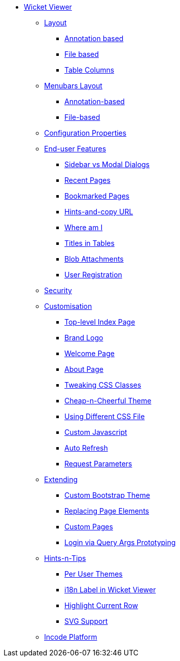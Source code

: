 * xref:vw:ROOT:about.adoc[Wicket Viewer]

** xref:vw:ROOT:layout.adoc[Layout]
*** xref:vw:ROOT:layout/annotation-based.adoc[Annotation based]
*** xref:vw:ROOT:layout/file-based.adoc[File based]
*** xref:vw:ROOT:layout/table-columns.adoc[Table Columns]



** xref:vw:ROOT:menubars-layout.adoc[Menubars Layout]
*** xref:vw:ROOT:menubars-layout/annotation-based.adoc[Annotation-based]
*** xref:vw:ROOT:menubars-layout/file-based.adoc[File-based]



** xref:vw:ROOT:configuration-properties.adoc[Configuration Properties]



** xref:vw:ROOT:features.adoc[End-user Features]
*** xref:vw:ROOT:features/sidebar-vs-modal-dialogs.adoc[Sidebar vs Modal Dialogs]
*** xref:vw:ROOT:features/recent-pages.adoc[Recent Pages]
*** xref:vw:ROOT:features/bookmarked-pages.adoc[Bookmarked Pages]
*** xref:vw:ROOT:features/hints-and-copy-url.adoc[Hints-and-copy URL]
*** xref:vw:ROOT:features/where-am-i.adoc[Where am I]
*** xref:vw:ROOT:features/titles-in-tables.adoc[Titles in Tables]
*** xref:vw:ROOT:features/blob-attachments.adoc[Blob Attachments]
*** xref:vw:ROOT:features/user-registration.adoc[User Registration]


** xref:vw:ROOT:security.adoc[Security]


** xref:vw:ROOT:customisation.adoc[Customisation]
*** xref:vw:ROOT:customisation/top-level-index-page.adoc[Top-level Index Page]
*** xref:vw:ROOT:customisation/brand-logo.adoc[Brand Logo]
*** xref:vw:ROOT:customisation/welcome-page.adoc[Welcome Page]
*** xref:vw:ROOT:customisation/about-page.adoc[About Page]
*** xref:vw:ROOT:customisation/tweaking-css-classes.adoc[Tweaking CSS Classes]
*** xref:vw:ROOT:customisation/cheap-n-cheerful-theme.adoc[Cheap-n-Cheerful Theme]
*** xref:vw:ROOT:customisation/using-different-css-file.adoc[Using Different CSS File]
*** xref:vw:ROOT:customisation/custom-javascript.adoc[Custom Javascript]
*** xref:vw:ROOT:customisation/auto-refresh.adoc[Auto Refresh]
*** xref:vw:ROOT:customisation/request-parameters.adoc[Request Parameters]



** xref:vw:ROOT:extending.adoc[Extending]
*** xref:vw:ROOT:extending/custom-bootstrap-theme.adoc[Custom Bootstrap Theme]
*** xref:vw:ROOT:extending/replacing-page-elements.adoc[Replacing Page Elements]
*** xref:vw:ROOT:extending/custom-pages.adoc[Custom Pages]
*** xref:vw:ROOT:extending/login-via-query-args-prototyping.adoc[Login via Query Args Prototyping]



** xref:vw:ROOT:hints-and-tips.adoc[Hints-n-Tips]
*** xref:vw:ROOT:hints-and-tips/per-user-themes.adoc[Per User Themes]
*** xref:vw:ROOT:hints-and-tips/i18n-label-in-wicket-viewer.adoc[i18n Label in Wicket Viewer]
*** xref:vw:ROOT:hints-and-tips/highlight-current-row.adoc[Highlight Current Row]
*** xref:vw:ROOT:hints-and-tips/svg-support.adoc[SVG Support]



** xref:vw:ROOT:incode-platform.adoc[Incode Platform]



